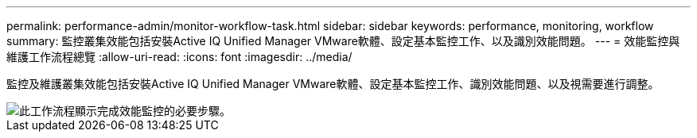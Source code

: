---
permalink: performance-admin/monitor-workflow-task.html 
sidebar: sidebar 
keywords: performance, monitoring, workflow 
summary: 監控叢集效能包括安裝Active IQ Unified Manager VMware軟體、設定基本監控工作、以及識別效能問題。 
---
= 效能監控與維護工作流程總覽
:allow-uri-read: 
:icons: font
:imagesdir: ../media/


[role="lead"]
監控及維護叢集效能包括安裝Active IQ Unified Manager VMware軟體、設定基本監控工作、識別效能問題、以及視需要進行調整。

image::../media/performance-monitoring-workflow-perf-admin.gif[此工作流程顯示完成效能監控的必要步驟。]
